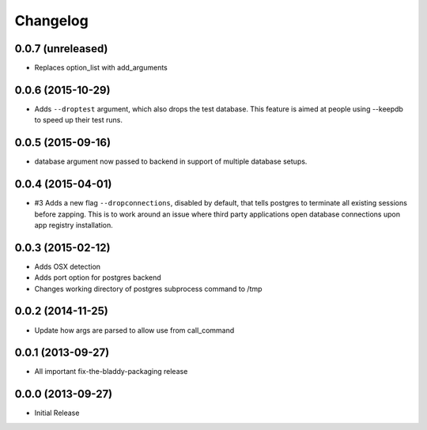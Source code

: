 Changelog
=========

0.0.7 (unreleased)
------------------

- Replaces option_list with add_arguments


0.0.6 (2015-10-29)
------------------

- Adds ``--droptest`` argument, which also drops the test database. This
  feature is aimed at people using --keepdb to speed up their test runs.


0.0.5 (2015-09-16)
------------------

- database argument now passed to backend in support of multiple database
  setups.


0.0.4 (2015-04-01)
------------------

- #3 Adds a new flag ``--dropconnections``, disabled by default, that tells
  postgres to terminate all existing sessions before zapping. This is to work
  around an issue where third party applications open database connections
  upon app registry installation.


0.0.3 (2015-02-12)
------------------

- Adds OSX detection
- Adds port option for postgres backend
- Changes working directory of postgres subprocess command to /tmp


0.0.2 (2014-11-25)
------------------

- Update how args are parsed to allow use from call_command


0.0.1 (2013-09-27)
------------------

- All important fix-the-bladdy-packaging release


0.0.0 (2013-09-27)
------------------

- Initial Release
